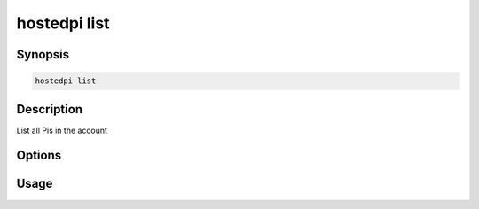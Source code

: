 =============
hostedpi list
=============

.. program:: hostedpi-list

Synopsis
========

.. code-block:: text

    hostedpi list

Description
===========

List all Pis in the account

Options
=======

Usage
=====
